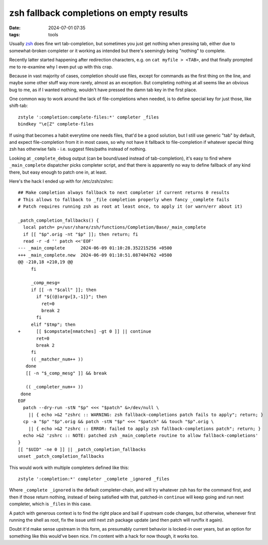zsh fallback completions on empty results
#########################################

:date: 2024-07-01 07:35
:tags: tools


Usually zsh_ does fine wrt tab-completion, but sometimes you just get nothing
when pressing tab, either due to somewhat-broken completer or it working as
intended but there's seemingly being "nothing" to complete.

Recently latter started happening after redirection characters,
e.g. on ``cat myfile > <TAB>``, and that finally prompted me to re-examine
why I even put up with this crap.

Because in vast majority of cases, completion should use files, except for
commands as the first thing on the line, and maybe some other stuff way more rarely,
almost as an exception.
But completing nothing at all seems like an obvious bug to me,
as if I wanted nothing, wouldn't have pressed the damn tab key in the first place.

One common way to work around the lack of file-completions when needed,
is to define special key for just those, like shift-tab::

  zstyle ':completion:complete-files:*' completer _files
  bindkey "\e[Z" complete-files

If using that becomes a habit everytime one needs files, that'd be a good solution,
but I still use generic "tab" by default, and expect file-completion from it in most cases,
so why not have it fallback to file-completion if whatever special thing zsh has
otherwise fails - i.e. suggest files/paths instead of nothing.

Looking at ``_complete_debug`` output (can be bound/used instead of tab-completion),
it's easy to find where ``_main_complete`` dispatcher picks completer script,
and that there is apparently no way to define fallback of any kind there, but easy
enough to patch one in, at least.

Here's the hack I ended up with for /etc/zsh/zshrc::

  ## Make completion always fallback to next completer if current returns 0 results
  # This allows to fallback to _file completion properly when fancy _complete fails
  # Patch requires running zsh as root at least once, to apply it (or warn/err about it)

  _patch_completion_fallbacks() {
    local patch= p=/usr/share/zsh/functions/Completion/Base/_main_complete
    if [[ "$p".orig -nt "$p" ]]; then return; fi
    read -r -d '' patch <<'EOF'
  --- _main_complete      2024-06-09 01:10:28.352215256 +0500
  +++ _main_complete.new  2024-06-09 01:10:51.087404762 +0500
  @@ -210,18 +210,19 @@
       fi

       _comp_mesg=
       if [[ -n "$call" ]]; then
         if "${(@)argv[3,-1]}"; then
           ret=0
           break 2
         fi
       elif "$tmp"; then
  +      [[ $compstate[nmatches] -gt 0 ]] || continue
         ret=0
         break 2
       fi
       (( _matcher_num++ ))
     done
     [[ -n "$_comp_mesg" ]] && break

     (( _completer_num++ ))
   done
  EOF
    patch --dry-run -stN "$p" <<< "$patch" &>/dev/null \
      || { echo >&2 "zshrc :: WARNING: zsh fallback-completions patch fails to apply"; return; }
    cp -a "$p" "$p".orig && patch -stN "$p" <<< "$patch" && touch "$p".orig \
      || { echo >&2 "zshrc :: ERROR: failed to apply zsh fallback-completions patch"; return; }
    echo >&2 'zshrc :: NOTE: patched zsh _main_complete routine to allow fallback-completions'
  }
  [[ "$UID" -ne 0 ]] || _patch_completion_fallbacks
  unset _patch_completion_fallbacks

This would work with multiple completers defined like this::

  zstyle ':completion:*' completer _complete _ignored _files

Where ``_complete _ignored`` is the default completer-chain, and will try
whatever zsh has for the command first, and then if those return nothing,
instead of being satisfied with that, patched-in ``continue`` will keep going
and run next completer, which is ``_files`` in this case.

A patch with generous context is to find the right place and bail if upstream
code changes, but otherwise, whenever first running the shell as root,
fix the issue until next zsh package update (and then patch will run/fix it again).

Doubt it'd make sense upstream in this form, as presumably current behavior is
locked-in over years, but an option for something like this would've been nice.
I'm content with a hack for now though, it works too.

.. _zsh: https://zsh.org/
